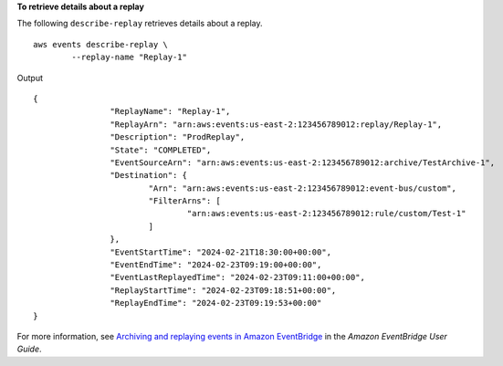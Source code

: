 **To retrieve details about a replay**

The following ``describe-replay`` retrieves details about a replay. ::

	aws events describe-replay \
		--replay-name "Replay-1"

Output ::

	{
			"ReplayName": "Replay-1",
			"ReplayArn": "arn:aws:events:us-east-2:123456789012:replay/Replay-1",
			"Description": "ProdReplay",
			"State": "COMPLETED",
			"EventSourceArn": "arn:aws:events:us-east-2:123456789012:archive/TestArchive-1",
			"Destination": {
				"Arn": "arn:aws:events:us-east-2:123456789012:event-bus/custom",
				"FilterArns": [
					"arn:aws:events:us-east-2:123456789012:rule/custom/Test-1"
				]
			},
			"EventStartTime": "2024-02-21T18:30:00+00:00",
			"EventEndTime": "2024-02-23T09:19:00+00:00",
			"EventLastReplayedTime": "2024-02-23T09:11:00+00:00",
			"ReplayStartTime": "2024-02-23T09:18:51+00:00",
			"ReplayEndTime": "2024-02-23T09:19:53+00:00"
	}

For more information, see `Archiving and replaying events in Amazon EventBridge <https://docs.aws.amazon.com/eventbridge/latest/userguide/eb-archive.html>`__ in the *Amazon EventBridge User Guide*.